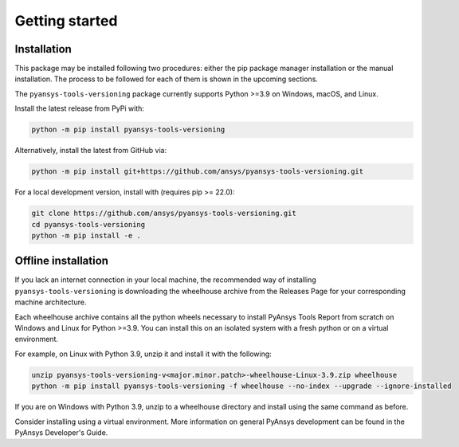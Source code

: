 Getting started
###############

Installation
============

This package may be installed following two procedures: either the pip package
manager installation or the manual installation. The process to be followed for
each of them is shown in the upcoming sections.

The ``pyansys-tools-versioning`` package currently supports Python >=3.9 on
Windows, macOS, and Linux.

Install the latest release from PyPi with:

.. code-block:: bash

   python -m pip install pyansys-tools-versioning

Alternatively, install the latest from GitHub via:

.. code-block:: bash

   python -m pip install git+https://github.com/ansys/pyansys-tools-versioning.git

For a local development version, install with (requires pip >= 22.0):

.. code-block:: bash

   git clone https://github.com/ansys/pyansys-tools-versioning.git
   cd pyansys-tools-versioning
   python -m pip install -e .


Offline installation
====================
If you lack an internet connection in your local machine, the recommended way of
installing ``pyansys-tools-versioning`` is downloading the wheelhouse archive
from the Releases Page for your corresponding machine architecture.

Each wheelhouse archive contains all the python wheels necessary to install
PyAnsys Tools Report from scratch on Windows and Linux for Python >=3.9. You can
install this on an isolated system with a fresh python or on a virtual
environment.

For example, on Linux with Python 3.9, unzip it and install it with the
following:

.. code-block:: bash

   unzip pyansys-tools-versioning-v<major.minor.patch>-wheelhouse-Linux-3.9.zip wheelhouse
   python -m pip install pyansys-tools-versioning -f wheelhouse --no-index --upgrade --ignore-installed

If you are on Windows with Python 3.9, unzip to a wheelhouse directory and
install using the same command as before.

Consider installing using a virtual environment. More information on general
PyAnsys development can be found in the PyAnsys Developer's Guide.
